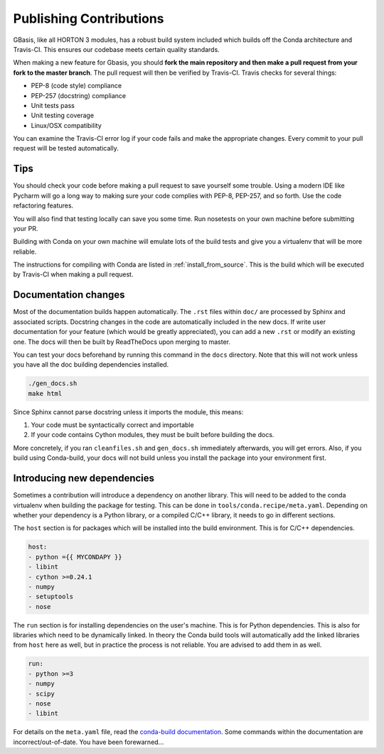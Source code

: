 .. _dev_building:

Publishing Contributions
========================

GBasis, like all HORTON 3 modules, has a robust build system included which
builds off the Conda architecture and Travis-CI. This ensures our codebase
meets certain quality standards.

When making a new feature for Gbasis, you should **fork the main repository
and then make a pull request from your fork to the master branch**. The pull
request will then be verified by Travis-CI. Travis checks for several things:

* PEP-8 (code style) compliance
* PEP-257 (docstring) compliance
* Unit tests pass
* Unit testing coverage
* Linux/OSX compatibility

You can examine the Travis-CI error log if your code fails and make the
appropriate changes. Every commit to your pull request will be tested
automatically.

Tips
----

You should check your code before making a pull request to save yourself
some trouble. Using a modern IDE like Pycharm will go a long way to
making sure your code complies with PEP-8, PEP-257, and so forth. Use the
code refactoring features.

You will also find that testing locally can save you some time.
Run nosetests on your own machine before submitting your PR.

Building with Conda on your own machine will emulate lots of the build
tests and give you a virtualenv that will be more reliable.

The instructions for compiling with Conda are listed in
:ref:`install_from_source`. This is the build which will be executed
by Travis-CI when making a pull request.

Documentation changes
---------------------

Most of the documentation builds happen automatically. The ``.rst`` files within ``doc/``
are processed by Sphinx and associated scripts. Docstring changes in the code are automatically
included in the new docs. If write user documentation for your feature (which would be
greatly appreciated), you can add a new ``.rst`` or modify an existing one. The docs will then
be built by ReadTheDocs upon merging to master.

You can test your docs beforehand by running this command in the ``docs`` directory. Note that
this will not work unless you have all the doc building dependencies installed.

.. code-block:: bash

    ./gen_docs.sh
    make html

Since Sphinx cannot parse docstring unless it imports the module, this means:

1. Your code must be syntactically correct and importable
2. If your code contains Cython modules, they must be built before building the docs.

More concretely, if you ran ``cleanfiles.sh`` and ``gen_docs.sh`` immediately afterwards, you
will get errors. Also, if you build using Conda-build, your docs will not build unless you install
the package into your environment first.

Introducing new dependencies
----------------------------

Sometimes a contribution will introduce a dependency on another library. This will need to be added
to the conda virtualenv when building the package for testing. This can be done in
``tools/conda.recipe/meta.yaml``. Depending on whether your dependency is a Python library, or a
compiled C/C++ library, it needs to go in different sections.

The ``host`` section is for packages which will be installed into the build environment. This is for
C/C++ dependencies.

.. code-block:: yaml

    host:
    - python ={{ MYCONDAPY }}
    - libint
    - cython >=0.24.1
    - numpy
    - setuptools
    - nose

The ``run`` section is for installing dependencies on the user's machine. This is for Python
dependencies. This is also for libraries which need to be dynamically linked. In theory the Conda
build tools will automatically add the linked libraries from ``host`` here as well, but in practice
the process is not reliable. You are advised to add them in as well.

.. code-block:: yaml

    run:
    - python >=3
    - numpy
    - scipy
    - nose
    - libint

For details on the ``meta.yaml`` file, read the
`conda-build documentation
<https://conda.io/docs/user-guide/tasks/build-packages/define-metadata.html>`_.
Some commands within the documentation are incorrect/out-of-date. You have been forewarned...